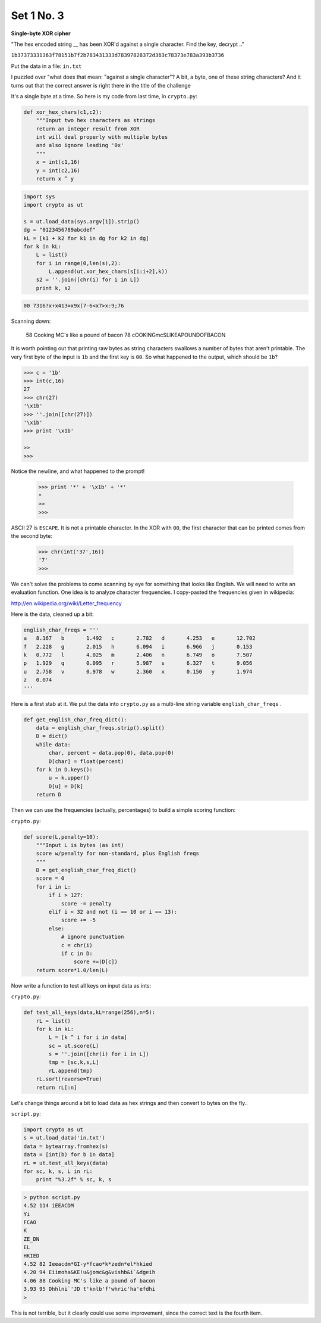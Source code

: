 .. _n3:

###########
Set 1 No. 3
###########


**Single-byte XOR cipher**

"The hex encoded string __ has been XOR'd against 
a single character.  Find the key, decrypt .."

``1b37373331363f78151b7f2b783431333d78397828372d363c78373e783a393b3736``

Put the data in a file:  ``in.txt``

I puzzled over "what does that mean:  "against a single character"?  A bit, a byte, one of these string characters?  And it turns out that the correct answer is right there in the title of the challenge

It's a single byte at a time.  So here is my code from last time, in ``crypto.py``:

.. sourcecode:: python

    def xor_hex_chars(c1,c2):
        """Input two hex characters as strings
        return an integer result from XOR
        int will deal properly with multiple bytes
        and also ignore leading '0x'
        """
        x = int(c1,16)
        y = int(c2,16)
        return x ^ y
        
.. sourcecode:: python

    import sys
    import crypto as ut

    s = ut.load_data(sys.argv[1]).strip()
    dg = "0123456789abcdef"
    kL = [k1 + k2 for k1 in dg for k2 in dg]
    for k in kL:
        L = list()
        for i in range(0,len(s),2):
            L.append(ut.xor_hex_chars(s[i:i+2],k))
        s2 = ''.join([chr(i) for i in L])
        print k, s2

.. sourcecode:: python

    00 7316?x+x413=x9x(7-6<x7>x:9;76

Scanning down:

    58 Cooking MC's like a pound of bacon
    78 cOOKINGmcSLIKEAPOUNDOFBACON

It is worth pointing out that printing raw bytes as string characters swallows a number of bytes that aren't printable.  The very first byte of the input is ``1b`` and the first key is ``00``.  So what happened to the output, which should be ``1b``?

.. sourcecode:: bash

    >>> c = '1b'
    >>> int(c,16)
    27
    >>> chr(27)
    '\x1b'
    >>> ''.join([chr(27)])
    '\x1b'
    >>> print '\x1b'
    
    >>
    >>>

Notice the newline, and what happened to the prompt!

    >>> print '*' + '\x1b' + '*'
    *
    >> 
    >>>

ASCII 27 is ``ESCAPE``.  It is not a printable character.  In the XOR with ``00``, the first character that can be printed comes from the second byte:

    >>> chr(int('37',16))
    '7'
    >>>

We can't solve the problems to come scanning by eye for something that looks like English.  We will need to write an evaluation function.  One idea is to analyze character frequencies.  I copy-pasted the frequencies given in wikipedia:

http://en.wikipedia.org/wiki/Letter_frequency

Here is the data, cleaned up a bit:

.. sourcecode:: python

    english_char_freqs = '''
    a	8.167   b	1.492   c	2.782   d	4.253   e	12.702
    f	2.228   g	2.015   h	6.094   i	6.966   j	0.153
    k	0.772   l	4.025   m	2.406   n	6.749   o	7.507
    p	1.929   q	0.095   r	5.987   s	6.327   t	9.056
    u	2.758   v	0.978   w	2.360   x	0.150   y	1.974
    z	0.074
    '''
    

Here is a first stab at it.  We put the data into ``crypto.py`` as a multi-line string variable ``english_char_freqs`` .

.. sourcecode:: python

    def get_english_char_freq_dict():
        data = english_char_freqs.strip().split()
        D = dict()
        while data:
            char, percent = data.pop(0), data.pop(0)
            D[char] = float(percent)
        for k in D.keys():
            u = k.upper()
            D[u] = D[k]
        return D

Then we can use the frequencies (actually, percentages) to build a simple scoring function:

``crypto.py``:

.. sourcecode:: python

    def score(L,penalty=10):
        """Input L is bytes (as int)
        score w/penalty for non-standard, plus English freqs
        """
        D = get_english_char_freq_dict()
        score = 0
        for i in L:
            if i > 127:
                score -= penalty
            elif i < 32 and not (i == 10 or i == 13):
                score += -5
            else:
                # ignore punctuation
                c = chr(i)
                if c in D:
                    score +=(D[c])
        return score*1.0/len(L)

Now write a function to test all keys on input data as ints:

``crypto.py``:

.. sourcecode:: python

    def test_all_keys(data,kL=range(256),n=5):
        rL = list()
        for k in kL:
            L = [k ^ i for i in data]
            sc = ut.score(L)
            s = ''.join([chr(i) for i in L])
            tmp = [sc,k,s,L]
            rL.append(tmp)
        rL.sort(reverse=True)
        return rL[:n]


Let's change things around a bit to load data as hex strings and then convert to bytes on the fly..

``script.py``:

.. sourcecode:: python

    import crypto as ut
    s = ut.load_data('in.txt')
    data = bytearray.fromhex(s)
    data = [int(b) for b in data]
    rL = ut.test_all_keys(data)
    for sc, k, s, L in rL:
        print "%3.2f" % sc, k, s

.. sourcecode:: bash

    > python script.py 
    4.52 114 iEEACDM
    Yi
    FCAO
    K
    ZE_DN
    EL
    HKIED
    4.52 82 Ieeacdm*GI-y*fcao*k*zedn*el*hkied
    4.20 94 Eiimoha&KE!u&jomc&g&vishb&i`&dgeih
    4.06 88 Cooking MC's like a pound of bacon
    3.93 95 Dhhlni`'JD t'knlb'f'whric'ha'efdhi
    >

This is not terrible, but it clearly could use some improvement, since the correct text is the fourth item.